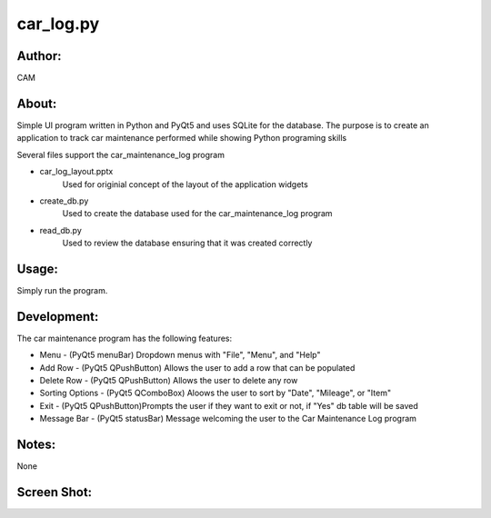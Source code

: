 ==========
car_log.py
==========


Author:
==========
CAM 


About:
==========
Simple UI program written in Python and PyQt5 and uses SQLite for the database. 
The purpose is to create an application to track car maintenance performed while
showing Python programing skills

Several files support the car_maintenance_log program

- car_log_layout.pptx
	Used for originial concept of the layout of the application widgets
- create_db.py
	Used to create the database used for the car_maintenance_log program
- read_db.py
	Used to review the database ensuring that it was created correctly


Usage:
==========
Simply run the program. 

Development:
===========
The car maintenance program has the following features:

- Menu - (PyQt5 menuBar) Dropdown menus with "File", "Menu", and "Help"
- Add Row - (PyQt5 QPushButton) Allows the user to add a row that can be populated
- Delete Row - (PyQt5 QPushButton) Allows the user to delete any row
- Sorting Options - (PyQt5 QComboBox) Aloows the user to sort by "Date", "Mileage", or "Item"
- Exit - (PyQt5 QPushButton)Prompts the user if they want to exit or not, if "Yes" db table will be saved
- Message Bar - (PyQt5 statusBar) Message welcoming the user to the Car Maintenance Log program


Notes:
==========
None

Screen Shot:
============
.. image:: screenshot.png
